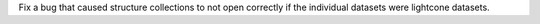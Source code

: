Fix a bug that caused structure collections to not open correctly if the individual datasets were lightcone datasets.
